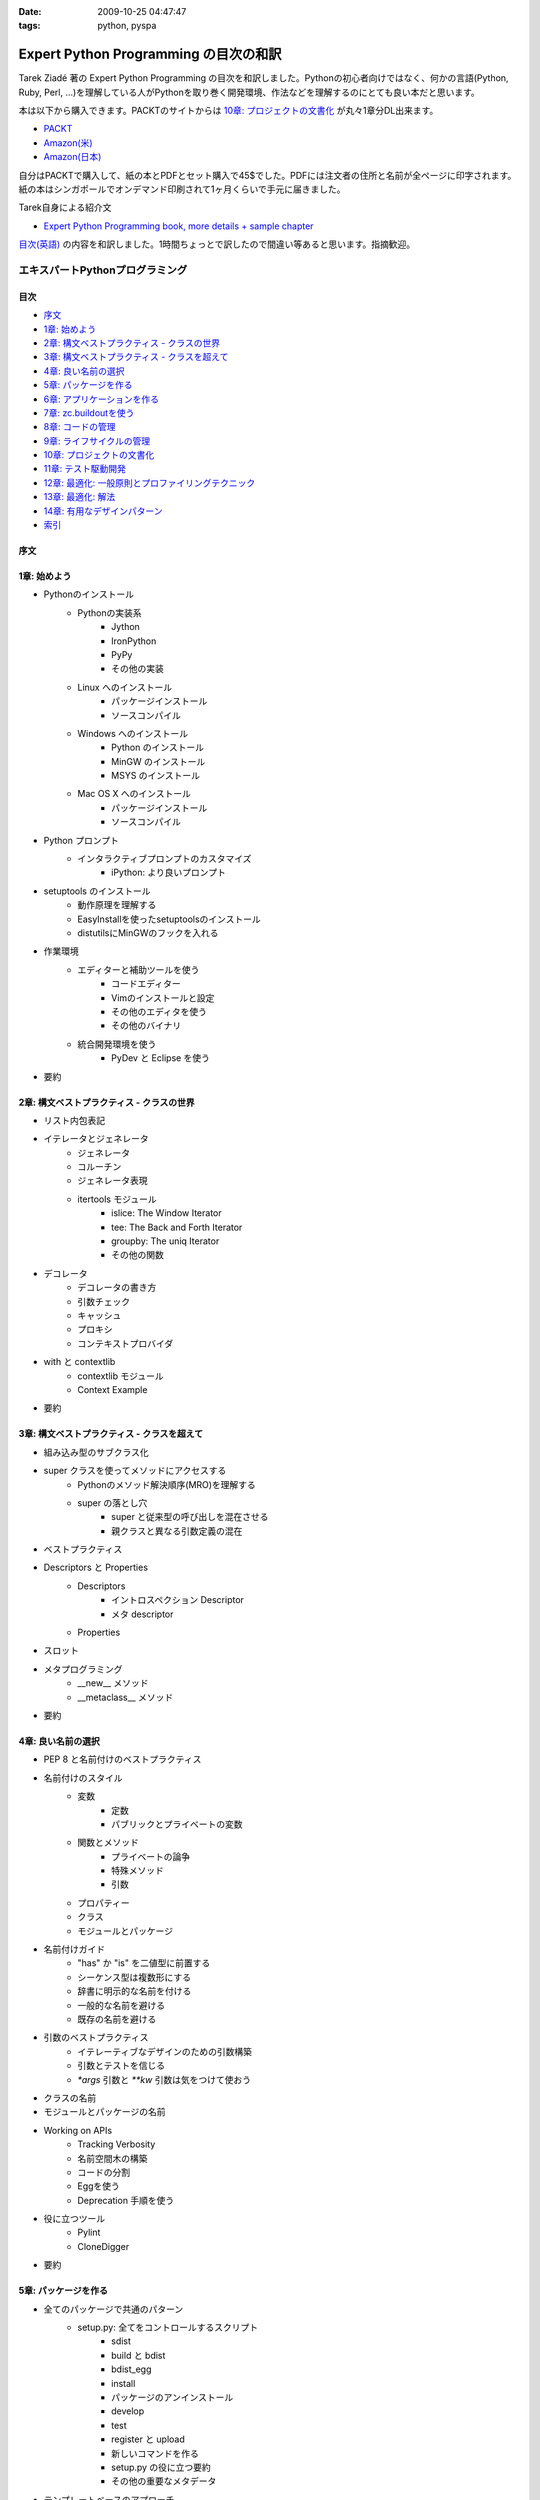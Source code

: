 :date: 2009-10-25 04:47:47
:tags: python, pyspa

=================================================
Expert Python Programming の目次の和訳
=================================================

Tarek Ziadé 著の Expert Python Programming の目次を和訳しました。Pythonの初心者向けではなく、何かの言語(Python, Ruby, Perl, ...)を理解している人がPythonを取り巻く開発環境、作法などを理解するのにとても良い本だと思います。

本は以下から購入できます。PACKTのサイトからは `10章: プロジェクトの文書化`_ が丸々1章分DL出来ます。

* `PACKT <http://www.packtpub.com/expert-python-programming/book>`_
* `Amazon(米) <http://www.amazon.com/dp/184719494X/freiaweb-22/>`_
* `Amazon(日本) <http://www.amazon.co.jp/dp/184719494X/freiaweb-22/>`_

自分はPACKTで購入して、紙の本とPDFとセット購入で45$でした。PDFには注文者の住所と名前が全ページに印字されます。紙の本はシンガポールでオンデマンド印刷されて1ヶ月くらいで手元に届きました。


Tarek自身による紹介文

* `Expert Python Programming book, more details + sample chapter <http://tarekziade.wordpress.com/2008/09/24/expert-python-programming-book-more-details-sample-chapter/>`_

`目次(英語) <http://www.packtpub.com/view_popup/page/expert-python-programming-table-of-contents>`_ の内容を和訳しました。1時間ちょっとで訳したので間違い等あると思います。指摘歓迎。


エキスパートPythonプログラミング
=================================

目次
-----

* `序文`_
* `1章: 始めよう`_
* `2章: 構文ベストプラクティス - クラスの世界`_
* `3章: 構文ベストプラクティス - クラスを超えて`_
* `4章: 良い名前の選択`_
* `5章: パッケージを作る`_
* `6章: アプリケーションを作る`_
* `7章: zc.buildoutを使う`_
* `8章: コードの管理`_
* `9章: ライフサイクルの管理`_
* `10章: プロジェクトの文書化`_
* `11章: テスト駆動開発`_
* `12章: 最適化: 一般原則とプロファイリングテクニック`_
* `13章: 最適化: 解法`_
* `14章: 有用なデザインパターン`_
* `索引`_

序文
-----

1章: 始めよう
--------------

* Pythonのインストール
      * Pythonの実装系
            * Jython
            * IronPython
            * PyPy
            * その他の実装
      * Linux へのインストール
            * パッケージインストール
            * ソースコンパイル
      * Windows へのインストール
            * Python のインストール
            * MinGW のインストール
            * MSYS のインストール
      * Mac OS X へのインストール
            * パッケージインストール
            * ソースコンパイル
* Python プロンプト
      * インタラクティブプロンプトのカスタマイズ
            * iPython: より良いプロンプト
* setuptools のインストール
      * 動作原理を理解する
      * EasyInstallを使ったsetuptoolsのインストール
      * distutilsにMinGWのフックを入れる
* 作業環境
      * エディターと補助ツールを使う
            * コードエディター
            * Vimのインストールと設定
            * その他のエディタを使う
            * その他のバイナリ
      * 統合開発環境を使う
            * PyDev と Eclipse を使う
* 要約


2章: 構文ベストプラクティス - クラスの世界
-------------------------------------------
* リスト内包表記
* イテレータとジェネレータ
      * ジェネレータ
      * コルーチン
      * ジェネレータ表現
      * itertools モジュール
            * islice: The Window Iterator
            * tee: The Back and Forth Iterator
            * groupby: The uniq Iterator
            * その他の関数
* デコレータ
      * デコレータの書き方
      * 引数チェック
      * キャッシュ
      * プロキシ
      * コンテキストプロバイダ
* with と contextlib
      * contextlib モジュール
      * Context Example
* 要約


3章: 構文ベストプラクティス - クラスを超えて
---------------------------------------------
* 組み込み型のサブクラス化
* super クラスを使ってメソッドにアクセスする
      * Pythonのメソッド解決順序(MRO)を理解する
      * super の落とし穴
            * super と従来型の呼び出しを混在させる
            * 親クラスと異なる引数定義の混在
* ベストプラクティス
* Descriptors と Properties
      * Descriptors
            * イントロスペクション Descriptor
            * メタ descriptor
      * Properties
* スロット
* メタプログラミング
      * __new__ メソッド
      * __metaclass__ メソッド
* 要約


4章: 良い名前の選択
--------------------
* PEP 8 と名前付けのベストプラクティス
* 名前付けのスタイル
      * 変数
            * 定数
            * パブリックとプライベートの変数
      * 関数とメソッド
            * プライベートの論争
            * 特殊メソッド
            * 引数
      * プロパティー
      * クラス
      * モジュールとパッケージ
* 名前付けガイド
      * "has" か "is" を二値型に前置する
      * シーケンス型は複数形にする
      * 辞書に明示的な名前を付ける
      * 一般的な名前を避ける
      * 既存の名前を避ける
* 引数のベストプラクティス
      * イテレーティブなデザインのための引数構築
      * 引数とテストを信じる
      * `*args` 引数と `**kw` 引数は気をつけて使おう
* クラスの名前
* モジュールとパッケージの名前
* Working on APIs
      * Tracking Verbosity
      * 名前空間木の構築
      * コードの分割
      * Eggを使う
      * Deprecation 手順を使う
* 役に立つツール
      * Pylint
      * CloneDigger
* 要約


5章: パッケージを作る
------------------------
* 全てのパッケージで共通のパターン
      * setup.py: 全てをコントロールするスクリプト
            * sdist
            * build と bdist
            * bdist_egg
            * install
            * パッケージのアンインストール
            * develop
            * test
            * register と upload
            * 新しいコマンドを作る
            * setup.py の役に立つ要約
            * その他の重要なメタデータ
* テンプレートベースのアプローチ
      * Python Paste
      * テンプレートを作る
* パッケージのテンプレートを作る
* 開発サイクル
* 要約


6章: アプリケーションを作る
----------------------------
* Atomisator: 導入
* 全体像
* 開発環境
      * テストランナーを追加する
      * パッケージ構造を追加する
* パッケージを書く
      * atomisator.parser
            * 最初のパッケージを作る
            * 最初のdoctestを作る
            * テスト環境を構築する
            * コードを書く
      * atomisator.db
            * SQLAlchemy
            * APIを提供する
      * atomisator.feed
      * atomisator.main
* Atomisator を配布する
* パッケージの依存関係
* 要約


7章: zc.buildoutを使う
-----------------------
* zc.buildout の哲学
      * ファイル構造を調整する
            * 最小の設定ファイル
            * [buildout] セクションのオプション
      * buildout コマンド
      * レシピ
            * 重要なレシピ
            * レシピを作る
      * Atomisator buildout 環境
            * buildout フォルダ構造
      * さらに先へ
* リリースとと配布
      * パッケージをリリースする
      * リリース設定ファイルを追加する
      * アプリケーションのビルドとリリース
* 要約


8章: コードの管理
------------------
* バージョン管理システム
      * 中央集中型システム
      * 分散システム
            * 分散の戦略
      * 中央集中か、分散か?
      * Mercurial
      * Mercurial でプロジェクトを管理する
            * 専用フォルダのセットアップ
            * hgwebdir の設定
            * Apache の設定
            * 認証の設定
            * クライアントの設定
* 常時結合
      * Buildbot
            * Buildbotのインストール
            * Buildbot と Mercurial のフック
            * Apache と Buildbot のフック
* 要約


9章: ライフサイクルの管理
--------------------------
* 異なるアプローチ
      * ウォーターフォール開発モデル
      * スパイラル開発モデル
      * 漸進型開発モデル
* ライフサイクルの定義
      * プランニング
      * 開発
      * 総合デバッグ
      * リリース
* トラッキングシステム設定
      * Trac
            * インストール
            * Apache 設定
            * アクセス許可設定
      * Trac でのプロジェクトライフサイクル
            * プランニング
            * 開発
            * クリーニング
            * リリース
* 要約


10章: プロジェクトの文書化
---------------------------
* テクニカルライティングの7つのルール
      * 2ステップで書く
      * Target the Readership
      * シンプルなスタイルを使う
      * 情報の範囲を制限する
      * 現実的なコード例を使う
      * 必要十分なアプローチを使う
      * テンプレートを使う
* reStructuredText 入門
      * セクション構造
      * リスト
      * インラインマークアップ
      * リテラルブロック
      * リンク
* ドキュメントをビルドする
      * 書類をビルドする
            * デザイン
            * 使い方
            * 手順
* 書類を作成する
      * Building the Landscape
            * プロデューサーのレイアウト
            * カスタマーのレイアウト
* 要約


11章: テスト駆動開発
---------------------
* テストをしていない人へ
      * テスト駆動開発の原則
            * ソフトウェアの退行を防ぐ
            * コードの品質を上げる
            * 最良の開発者ドキュメントを提供する
            * 強健なコードを素早く生産する
      * どんなテストがありますか?
            * 受け入れテスト
            * ユニットテスト
            * Python の標準テストツール
* テストをしている人へ
      * ユニットテストの落とし穴
      * ユニットテストの置き換え
            * nose
            * py.test
      * フェイクとモック
            * フェイクを構築する
            * モックを使う
      * ドキュメント駆動開発
            * ストーリーを書く
* 要約


12章: 最適化: 一般原則とプロファイリングテクニック
---------------------------------------------------
* 最適化の3つのルール
      * まず動くように作る
      * ユーザー視点で動くようにする
      * コードの可読性(とメンテナンス性)を維持する
* 最適化戦略
      * 他の原因を見つける
      * ハードウェアをスケールする
      * 速度テストを書く
* ボトルネックを見つける
      * CPU使用率のプロファイルを取る
            * Macro-Profiling
            * Micro-Profiling
            * Pystoneで計測する
      * メモリ使用率のプロファイルを取る
            * Pythonがメモリをどのように使うか
            * メモリのプロファイルを取る
      * ネットワーク使用率のプロファイルを取る
* 要約


13章: 最適化: 解法
-------------------
* 複雑さを縮小する
      * Measuring Cyclomatic Complexity
      * Big-O 表記を計測する
      * シンプルにする
            * リストの探索
            * Listの代わりにSetを使う
            * 外部呼び出しをやめ、仕事量を減らす
            * コレクション型を使う
* マルチスレッドを使う
      * マルチスレッディングとは?
      * Pythonはスレッドをどのように使うか
      * スレッドをいつ使うべきか?
            * Building Responsive Interfaces
            * Delegating Work
            * マルチユーザーアプリケーション
            * シンプルな例
* マルチプロセスを使う
      * Pyprocessing
* キャッシュを使う
      * Deterministic Caching
      * Non-Deterministic Caching
      * Pro-Active Caching
      * Memcached
* 要約


14章: 有用なデザインパターン
-----------------------------
* 生成パターン
      * Singleton
* 構造パターン
      * Adapter
            * Interfaces
      * Proxy
      * Facade
* 振る舞いパターン
      * Observer
      * Visitor
      * Template
* 要約


索引
-----


.. :extend type: text/html
.. :extend:



.. :comments:
.. :comment id: 2009-10-26.2634175742
.. :title: Re:Expert Python Programming の目次の和訳
.. :author: methane
.. :date: 2009-10-26 21:14:30
.. :email: 
.. :url: 
.. :body:
.. 「テストする、テストしない」は、「テストをしていない人へ、テストをしている人へ」が良いかなーと思いました。
.. 
.. :comments:
.. :comment id: 2009-10-27.4387341573
.. :title: Re:Expert Python Programming の目次の和訳
.. :author: t2y
.. :date: 2009-10-27 01:44:05
.. :email: 
.. :url: http://d.hatena.ne.jp/t2y-1979/
.. :body:
.. Tarek さんに和訳したいと交渉していたのですが、出版社の編集者さんの同意が得られずに断念しました。残念です。
.. 
.. :comments:
.. :comment id: 2009-10-27.0969909552
.. :title: Re:Expert Python Programming の目次の和訳
.. :author: しみずかわ
.. :date: 2009-10-27 10:14:59
.. :email: 
.. :url: 
.. :body:
.. > methane
.. 
.. ありがとうございます。修正しました。他にもいくつか和訳化しました(3章とか)。
.. 
.. > t2y
.. 
.. な、なんだってー！
.. 
.. 
.. :comments:
.. :comment id: 2009-11-05.7267967702
.. :title: Re:Expert Python Programming の目次の和訳
.. :author: しみずかわ
.. :date: 2009-11-05 12:45:34
.. :email: 
.. :url: 
.. :body:
.. >> Tarek さんに和訳したいと交渉していたのですが、出版社の編集者さんの同意が得られずに断念しました。
.. >な、なんだってー！
.. 
.. 上記の続報。
.. ・t2yに聞いたところ、同意が得られないというか、返事がなかったそうです。
.. ・別口で、日本の某編集者さんがPACKTの編集者さんと話をしていて、微妙に前進中。
.. 
.. 
.. :comments:
.. :comment id: 2010-01-23.2593967830
.. :title: 現在翻訳中！
.. :author: しみずかわ
.. :date: 2010-01-23 11:37:39
.. :email: 
.. :url: 
.. :body:
.. 現在、「エキスパートPythonプログラミン（仮）」として出版に向けて数名で翻訳中です！
.. 
.. :comments:
.. :comment id: 2010-05-22.0013879531
.. :title: 2010/5/31発売！
.. :author: しみずかわ
.. :date: 2010-05-22 13:20:01
.. :email: 
.. :url: 
.. :body:
.. 「エキスパートPythonプログラミング」2010/5/31発売です！ http://www.freia.jp/taka/blog/717
.. 


.. image:: 20091025_expert-python-programming.*
   :width: 33%

